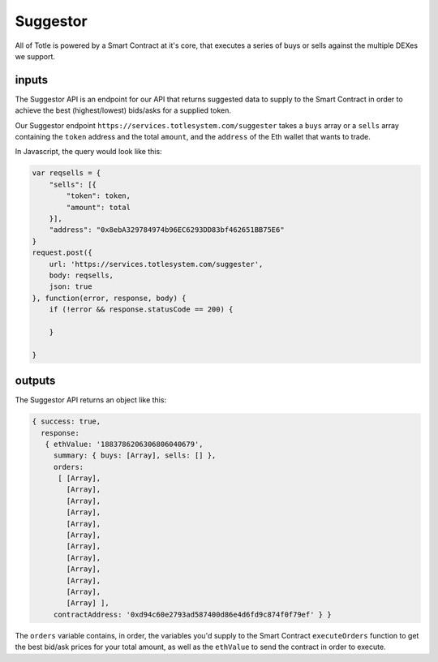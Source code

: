 Suggestor
=======

All of Totle is powered by a Smart Contract at it's core, that executes a series of buys or sells against the multiple DEXes we support.

inputs
---------

The Suggestor API is an endpoint for our API that returns suggested data to supply to the Smart Contract in order to achieve the best (highest/lowest) bids/asks for a supplied token.

Our Suggestor endpoint ``https://services.totlesystem.com/suggester`` takes a ``buys`` array or a ``sells`` array containing the ``token`` address and the total ``amount``, and the ``address`` of the Eth wallet that wants to trade.


In Javascript, the query would look like this:

.. code-block:: javascript

        var reqsells = {
            "sells": [{
                "token": token,
                "amount": total
            }],
            "address": "0x8ebA329784974b96EC6293DD83bf462651BB75E6"
        }
        request.post({
            url: 'https://services.totlesystem.com/suggester',
            body: reqsells,
            json: true
        }, function(error, response, body) {
            if (!error && response.statusCode == 200) {

            }

        }
..

outputs
---------

The Suggestor API returns an object like this:

.. code-block:: javascript

	{ success: true,
	  response: 
	   { ethValue: '1883786206306806040679',
	     summary: { buys: [Array], sells: [] },
	     orders: 
	      [ [Array],
	        [Array],
	        [Array],
	        [Array],
	        [Array],
	        [Array],
	        [Array],
	        [Array],
	        [Array],
	        [Array],
	        [Array],
	        [Array] ],
	     contractAddress: '0xd94c60e2793ad587400d86e4d6fd9c874f0f79ef' } }

.. 	     

The ``orders`` variable contains, in order, the variables you'd supply to the Smart Contract ``executeOrders`` function to get the best bid/ask prices for your total amount, as well as the ``ethValue`` to send the contract in order to execute.